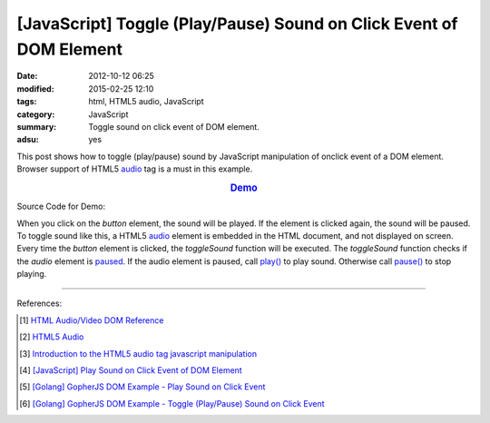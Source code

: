 [JavaScript] Toggle (Play/Pause) Sound on Click Event of DOM Element
####################################################################

:date: 2012-10-12 06:25
:modified: 2015-02-25 12:10
:tags: html, HTML5 audio, JavaScript
:category: JavaScript
:summary: Toggle sound on click event of DOM element.
:adsu: yes


This post shows how to toggle (play/pause) sound by JavaScript manipulation of
onclick event of a DOM element. Browser support of HTML5 audio_ tag is a must in
this example.

.. rubric:: `Demo <{filename}/code/javascript-sound/toggle.html>`_
      :class: align-center

Source Code for Demo:

.. show_github_file:: siongui userpages content/code/javascript-sound/toggle.html

When you click on the *button* element, the sound will be played. If the element
is clicked again, the sound will be paused. To toggle sound like this, a HTML5
audio_ element is embedded in the HTML document, and not displayed on screen.
Every time the *button* element is clicked, the *toggleSound* function will be
executed. The *toggleSound* function checks if the *audio* element is paused_.
If the audio element is paused, call `play()`_ to play sound. Otherwise call
`pause()`_ to stop playing.

----

References:

.. [1] `HTML Audio/Video DOM Reference <http://www.w3schools.com/tags/ref_av_dom.asp>`_

.. [2] `HTML5 Audio <http://www.w3schools.com/html/html5_audio.asp>`_

.. [3] `Introduction to the HTML5 audio tag javascript manipulation <http://www.position-absolute.com/articles/introduction-to-the-html5-audio-tag-javascript-manipulation/>`_

.. [4] `[JavaScript] Play Sound on Click Event of DOM Element <{filename}../08/javascript-play-sound-onclick%en.rst>`_

.. [5] `[Golang] GopherJS DOM Example - Play Sound on Click Event <{filename}../../../2016/01/15/gopherjs-dom-example-play-sound-onclick-event%en.rst>`_

.. [6] `[Golang] GopherJS DOM Example - Toggle (Play/Pause) Sound on Click Event <{filename}../../../2016/01/15/gopherjs-dom-example-toggle-sound-onclick-event%en.rst>`_


.. _audio: http://www.w3schools.com/tags/tag_audio.asp

.. _paused: http://www.w3schools.com/tags/av_prop_paused.asp

.. _play(): http://www.w3schools.com/tags/av_met_play.asp

.. _pause(): http://www.w3schools.com/tags/av_met_pause.asp
